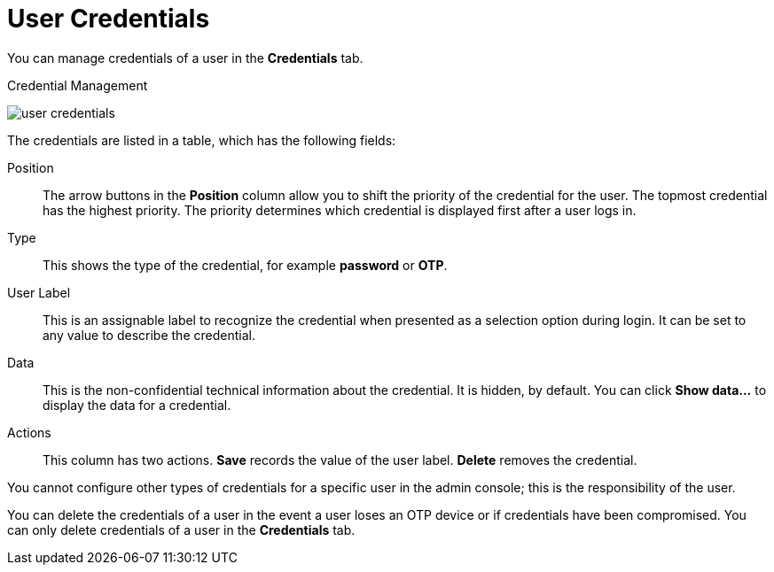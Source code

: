 [id="ref-user-credentials_{context}"]
= User Credentials

You can manage credentials of a user in the *Credentials* tab. 

.Credential Management
image:{project_images}/user-credentials.png[]

The credentials are listed in a table, which has the following fields:

Position::
   The arrow buttons in the *Position* column allow you to shift the priority of the credential for the user. The topmost credential has the highest priority. The priority determines which credential is displayed first after a user logs in.

Type::
   This shows the type of the credential, for example *password* or *OTP*.

User Label::
   This is an assignable label to recognize the credential when presented as a selection option during login. It can be set to any value to describe the
   credential.
   
Data::
   This is the non-confidential technical information about the credential. It is hidden, by default. You can click *Show data...* to display the data for a	
   credential.

Actions::
   This column has two actions. *Save* records the value of the user label. *Delete* removes the credential.


You cannot configure other types of credentials for a specific user in the admin console; this is the responsibility of the user.

You can delete the credentials of a user in the event a user loses an OTP device or if credentials have been compromised. You can only delete credentials of a user in the *Credentials* tab. 


